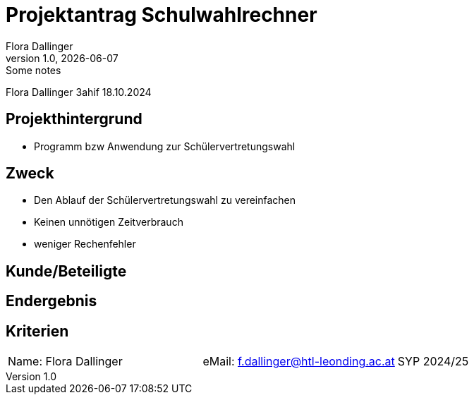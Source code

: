 = Projektantrag Schulwahlrechner
Flora Dallinger
1.0, {docdate}: Some notes
ifndef::imagesdir[:imagesdir: images]
:icons: font
//:sectnums:    // Nummerierung der Überschriften / section numbering
//:toc: left

//Need this blank line after ifdef, don't know why...

Flora Dallinger 3ahif 18.10.2024

== Projekthintergrund
* Programm bzw Anwendung zur Schülervertretungswahl

== Zweck
* Den Ablauf der Schülervertretungswahl zu vereinfachen
* Keinen unnötigen Zeitverbrauch
* weniger Rechenfehler

== Kunde/Beteiligte

== Endergebnis

== Kriterien





|===
|Name: Flora Dallinger |eMail: f.dallinger@htl-leonding.ac.at |SYP 2024/25
|===






